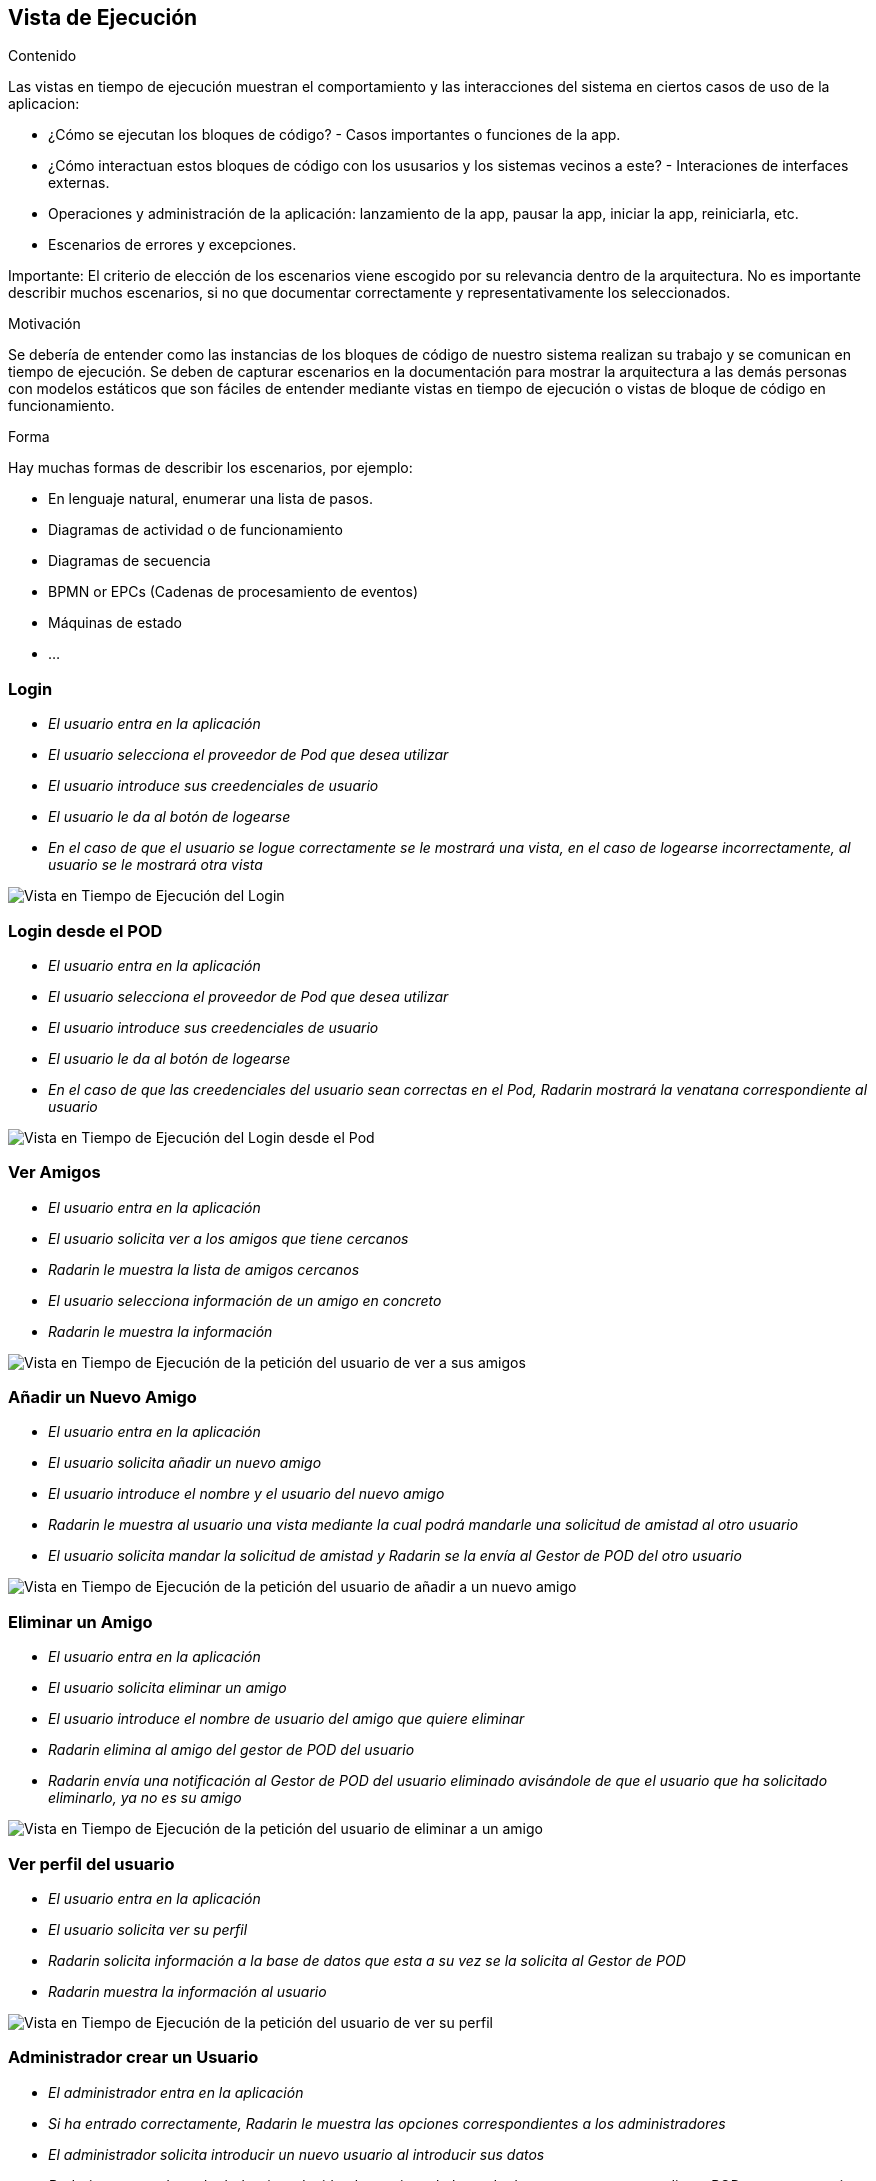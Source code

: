 [[section-runtime-view]]

== Vista de Ejecución

[role="arc42help"]
****
.Contenido
Las vistas en tiempo de ejecución muestran el comportamiento y las interacciones del sistema en ciertos casos de uso de la aplicacion:

* ¿Cómo se ejecutan los bloques de código? - Casos importantes o funciones de la app.
* ¿Cómo interactuan estos bloques de código con los ususarios y los sistemas vecinos a este? - Interaciones de interfaces externas.
* Operaciones y administración de la aplicación: lanzamiento de la app, pausar la app, iniciar la app, reiniciarla, etc.
* Escenarios de errores y excepciones.

Importante: El criterio de elección de los escenarios viene escogido por su relevancia dentro de la arquitectura. No es importante describir muchos escenarios, si no que
documentar correctamente y representativamente los seleccionados.

.Motivación
Se debería de entender como las instancias de los bloques de código de nuestro sistema realizan su trabajo y se comunican en tiempo de ejecución.
Se deben de capturar escenarios en la documentación para mostrar la arquitectura a las demás personas con modelos estáticos que son fáciles de entender mediante vistas en tiempo de ejecución o vistas de bloque de código en funcionamiento.

.Forma
Hay muchas formas de describir los escenarios, por ejemplo:

* En lenguaje natural, enumerar una lista de pasos.
* Diagramas de actividad o de funcionamiento
* Diagramas de secuencia
* BPMN or EPCs (Cadenas de procesamiento de eventos)
* Máquinas de estado
* ...

****

=== Login


* _El usuario entra en la aplicación_
* _El usuario selecciona el proveedor de Pod que desea utilizar_
* _El usuario introduce sus creedenciales de usuario_
* _El usuario le da al botón de logearse_
* _En el caso de que el usuario se logue correctamente se le mostrará una vista, en el caso de logearse incorrectamente, al usuario se le mostrará otra vista_

image:login.png["Vista en Tiempo de Ejecución del Login"]

=== Login desde el POD


* _El usuario entra en la aplicación_
* _El usuario selecciona el proveedor de Pod que desea utilizar_
* _El usuario introduce sus creedenciales de usuario_
* _El usuario le da al botón de logearse_
* _En el caso de que las creedenciales del usuario sean correctas en el Pod, Radarin mostrará la venatana correspondiente al usuario_

image:loginPod.png["Vista en Tiempo de Ejecución del Login desde el Pod"]

=== Ver Amigos


* _El usuario entra en la aplicación_
* _El usuario solicita ver a los amigos que tiene cercanos_
* _Radarin le muestra la lista de amigos cercanos_
* _El usuario selecciona información de un amigo en concreto_
* _Radarin le muestra la información_

image:verAmigos.png["Vista en Tiempo de Ejecución de la petición del usuario de ver a sus amigos"]

=== Añadir un Nuevo Amigo


* _El usuario entra en la aplicación_
* _El usuario solicita añadir un nuevo amigo_
* _El usuario introduce el nombre y el usuario del nuevo amigo_
* _Radarin le muestra al usuario una vista mediante la cual podrá mandarle una solicitud de amistad al otro usuario_
* _El usuario solicita mandar la solicitud de amistad y Radarin se la envía al Gestor de POD del otro usuario_

image:añadirNuevoAmigo.png["Vista en Tiempo de Ejecución de la petición del usuario de añadir a un nuevo amigo"]

=== Eliminar un Amigo


* _El usuario entra en la aplicación_
* _El usuario solicita eliminar un amigo_
* _El usuario introduce el nombre de usuario del amigo que quiere eliminar_
* _Radarin elimina al amigo del gestor de POD del usuario_
* _Radarin envía una notificación al Gestor de POD del usuario eliminado avisándole de que el usuario que ha solicitado eliminarlo, ya no es su amigo_

image:eliminarAmigo.png["Vista en Tiempo de Ejecución de la petición del usuario de eliminar a un amigo"]

=== Ver perfil del usuario


* _El usuario entra en la aplicación_
* _El usuario solicita ver su perfil_
* _Radarin solicita información a la base de datos que esta a su vez se la solicita al Gestor de POD_
* _Radarin muestra la información al usuario_

image:verPerfil.png["Vista en Tiempo de Ejecución de la petición del usuario de ver su perfil"]

=== Administrador crear un Usuario


* _El administrador entra en la aplicación_
* _Si ha entrado correctamente, Radarin le muestra las opciones correspondientes a los administradores_
* _El administrador solicita introducir un nuevo usuario al introducir sus datos_
* _Radarin en caso de poder haber introducido al usuario en la base de datos con su correspondiente POD muestra un aviso al administrador de que se ha introducido correctamente el usuario_

image:adminCreateUsers.png["Vista en Tiempo de Ejecución de la introducción de un nuevo usuario por el administrador"]

=== Administrador eliminar un Usuario


* _El administrador entra en la aplicación_
* _Si ha entrado correctamente, Radarin le muestra las opciones correspondientes a los administradores_
* _El administrador solicita eliminar a un usuario de la aplicación_
* _Radarin en caso de poder haber eliminado al usuario en la base de datos con su correspondiente POD muestra un aviso al administrador de que se ha eliminado correctamente el usuario_

image:adminDeleteUsers.png["Vista en Tiempo de Ejecución de la eliminación de un usuario por el administrador"]
